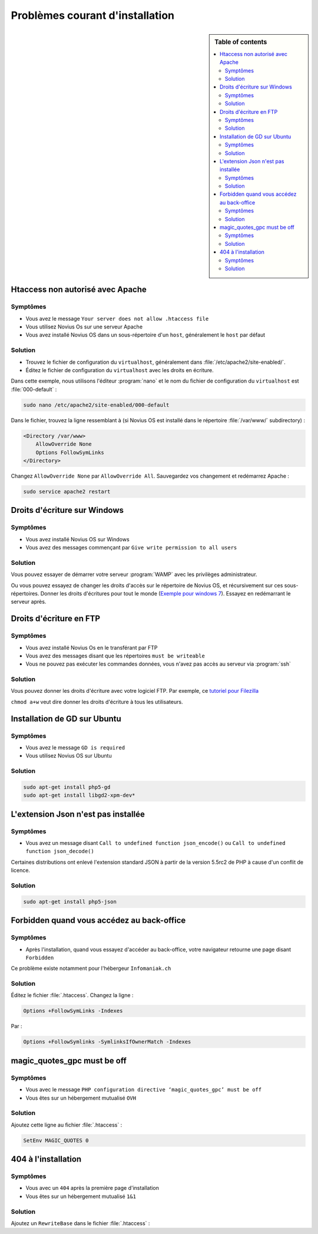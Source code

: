Problèmes courant d'installation
################################

.. sidebar:: Table of contents

    .. contents::
        :backlinks: top
        :depth: 2
        :local:

Htaccess non autorisé avec Apache
*********************************

Symptômes
---------

* Vous avez le message ``Your server does not allow .htaccess file``
* Vous utilisez Novius Os sur une serveur Apache
* Vous avez installé Novius OS dans un sous-répertoire d'un ``host``, généralement le ``host`` par défaut

Solution
--------

* Trouvez le fichier de configuration du ``virtualhost``, généralement dans :file:`/etc/apache2/site-enabled/`.
* Éditez le fichier de configuration du ``virtualhost`` avec les droits en écriture.

Dans cette exemple, nous utilisons l'éditeur :program:`nano` et le nom du fichier de configuration du ``virtualhost`` est :file:`000-default` :

.. code-block:: bash

    sudo nano /etc/apache2/site-enabled/000-default

Dans le fichier, trouvez la ligne ressemblant à (si Novius OS est installé dans le répertoire :file:`/var/www/` subdirectory)  :

.. code-block:: apache

    <Directory /var/www>
        AllowOverride None
        Options FollowSymLinks
    </Directory>

Changez ``AllowOverride None`` par ``AllowOverride All``. Sauvegardez vos changement et redémarrez Apache :

.. code-block:: bash

    sudo service apache2 restart

Droits d'écriture sur Windows
*****************************

Symptômes
---------

* Vous avez installé Novius OS sur Windows
* Vous avez des messages commençant par ``Give write permission to all users``

Solution
--------

Vous pouvez essayer de démarrer votre serveur :program:`WAMP` avec les privilèges administrateur.

Ou vous pouvez essayez de changer les droits d'accès sur le répertoire de Novius OS, et récursivement sur ces sous-répertoires.
Donner les droits d'écritures pour tout le monde (`Exemple pour windows 7 <http://www.wikihow.com/Change-File-Permissions-on-Windows-7>`__).
Essayez en redémarrant le serveur après.

Droits d'écriture en FTP
************************

Symptômes
---------

* Vous avez installé Novius Os en le transférant par FTP
* Vous avez des messages disant que les répertoires ``must be writeable``
* Vous ne pouvez pas exécuter les commandes données, vous n'avez pas accès au serveur via :program:`ssh`

Solution
--------

Vous pouvez donner les droits d'écriture avec votre logiciel FTP. Par exemple, ce `tutoriel pour Filezilla <http://www.dummies.com/how-to/content/how-to-change-file-permissions-using-filezilla-on-.html>`__

``chmod a+w`` veut dire donner les droits d'écriture à tous les utilisateurs.

Installation de GD sur Ubuntu
*****************************

Symptômes
---------

* Vous avez le message ``GD is required``
* Vous utilisez Novius OS sur Ubuntu

Solution
--------

.. code-block:: bash

    sudo apt-get install php5-gd
    sudo apt-get install libgd2-xpm-dev*

L'extension Json n'est pas installée
************************************

Symptômes
---------

* Vous avez un message disant ``Call to undefined function json_encode()`` ou ``Call to undefined function json_decode()``

Certaines distributions ont enlevé l'extension standard JSON à partir de la version 5.5rc2 de PHP à cause d'un conflit de licence.

Solution
--------

.. code-block:: bash

    sudo apt-get install php5-json

Forbidden quand vous accédez au back-office
*******************************************

Symptômes
---------

* Après l'installation, quand vous essayez d'accéder au back-office, votre navigateur retourne une page disant ``Forbidden``

Ce problème existe notamment pour l'hébergeur ``Infomaniak.ch``

Solution
--------

Éditez le fichier :file:`.htaccess`. Changez la ligne :


.. code-block:: apache

    Options +FollowSymLinks -Indexes

Par :

.. code-block:: apache

    Options +FollowSymlinks -SymlinksIfOwnerMatch -Indexes


magic_quotes_gpc must be off
****************************

Symptômes
---------

* Vous avec le message ``PHP configuration directive ‘magic_quotes_gpc’ must be off``
* Vous êtes sur un hébergement mutualisé ``OVH``

Solution
--------

Ajoutez cette ligne au fichier :file:`.htaccess` :

.. code-block:: apache

    SetEnv MAGIC_QUOTES 0

404 à l'installation
****************************

Symptômes
---------

* Vous avec un ``404`` après la première page d'installation
* Vous êtes sur un hébergement mutualisé ``1&1``

Solution
--------

Ajoutez un ``RewriteBase`` dans le fichier :file:`.htaccess` :

.. code-block:: apache
    :emphasize-lines: 3

    <IfModule mod_rewrite.c>
        RewriteEngine   on
        RewriteBase     /novius-os-install-dir/
